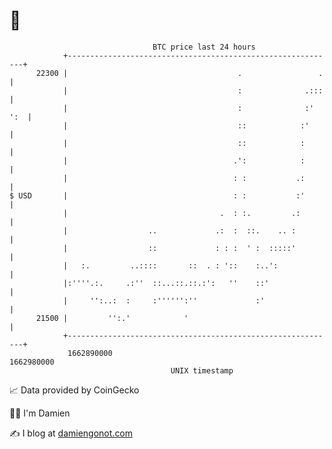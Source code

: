 * 👋

#+begin_example
                                   BTC price last 24 hours                    
               +------------------------------------------------------------+ 
         22300 |                                      .                 .   | 
               |                                      :              .:::   | 
               |                                      :              :' ':  | 
               |                                      ::            :'      | 
               |                                      ::            :       | 
               |                                     .':            :       | 
               |                                     : :           .:       | 
   $ USD       |                                     : :           :'       | 
               |                                  .  : :.         .:        | 
               |                  ..             .:  :  ::.    .. :         | 
               |                  ::             : : :  ' :  :::::'         | 
               |   :.         ..::::       ::  . : '::    :..':             | 
               |:''''.:.     .:''  ::...::.::.:':   ''    ::'               | 
               |     '':..:  :     :'''''':''             :'                | 
         21500 |         '':.'            '                                 | 
               +------------------------------------------------------------+ 
                1662890000                                        1662980000  
                                       UNIX timestamp                         
#+end_example
📈 Data provided by CoinGecko

🧑‍💻 I'm Damien

✍️ I blog at [[https://www.damiengonot.com][damiengonot.com]]
